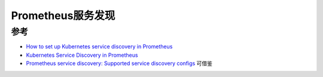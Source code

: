 .. _prometheus_service_discovery:

=============================
Prometheus服务发现
=============================



参考
======

- `How to set up Kubernetes service discovery in Prometheus <https://se7entyse7en.dev/posts/how-to-set-up-kubernetes-service-discovery-in-prometheus/>`_
- `Kubernetes Service Discovery in Prometheus <https://kevinfeng.github.io/post/kubernetes-sd-in-prometheus/>`_
- `Prometheus service discovery: Supported service discovery configs <https://docs.victoriametrics.com/sd_configs.html>`_ 可借鉴
